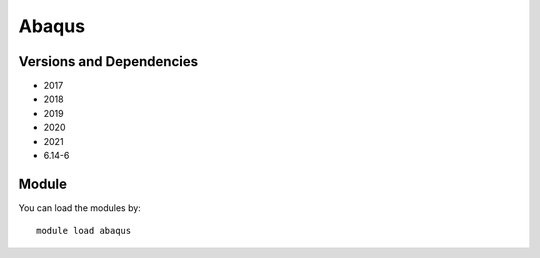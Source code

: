 .. _backbone-label:

Abaqus
==============================

Versions and Dependencies
~~~~~~~~
- 2017
- 2018
- 2019
- 2020
- 2021
- 6.14-6

Module
~~~~~~~~
You can load the modules by::

    module load abaqus

